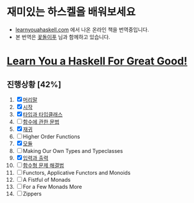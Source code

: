 #+TITLE: 
* 재미있는 하스켈을 배워보세요
- [[http://learnyouahaskell.com][learnyouahaskell.com]] 에서 나온 온라인 책을 번역중입니다.
- 본 번역은 [[http://ensky0.egloos.com/][꽃돌이푸]] 님과 함께하고 있습니다.
* [[http://netpyoung.github.com/learn_you_a_haskell_for_great_good/chapters][Learn You a Haskell For Great Good!]]
** 진행상황 [42%]
1. [X] [[http://ensky0.egloos.com/5511527][머리말]]
2. [X] [[http://ensky0.egloos.com/5518698][시작]]
3. [X] [[http://netpyoung.github.com/learn_you_a_haskell_for_great_good/types-and-typeclasses][타입과 타입클래스]]
4. [ ] [[http://ensky0.egloos.com/5599806][함수에 관한 문법]]
5. [X] [[http://netpyoung.github.com/learn_you_a_haskell_for_great_good/recursion][재귀]]
6. [ ] Higher Order Functions
7. [X] [[http://netpyoung.github.com/learn_you_a_haskell_for_great_good/modules][모듈]]
8. [ ] Making Our Own Types and Typeclasses
9. [X] [[http://netpyoung.github.com/learn_you_a_haskell_for_great_good/input-and-output][입력과 출력]]
10. [ ] [[http://netpyoung.github.com/learn_you_a_haskell_for_great_good/functionally-solving-problems][함수형 문제 해결법]]
11. [ ] Functors, Applicative Functors and Monoids
12. [ ] A Fistful of Monads
13. [ ] For a Few Monads More
14. [ ] Zippers
